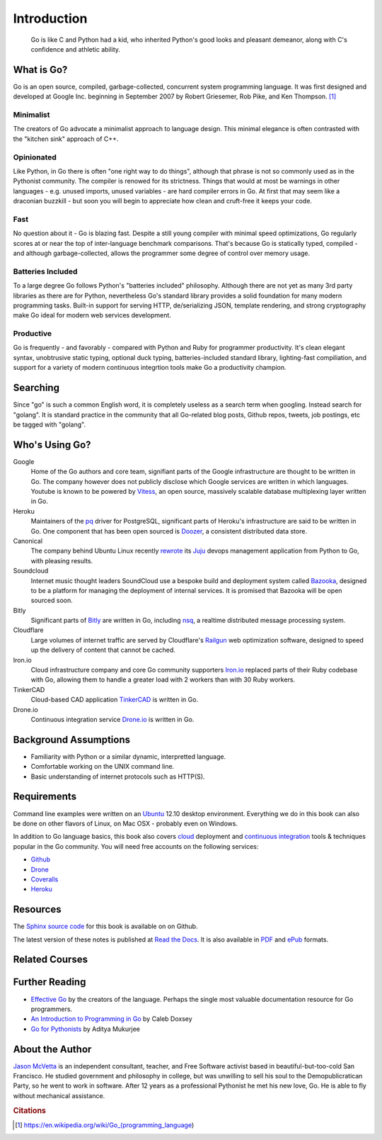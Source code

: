 ************
Introduction
************

.. pull-quote::

   Go is like C and Python had a kid, who inherited Python's good looks and
   pleasant demeanor, along with C's confidence and athletic ability.


What is Go?
===========

Go is an open source, compiled, garbage-collected, concurrent system programming
language. It was first designed and developed at Google Inc. beginning in
September 2007 by Robert Griesemer, Rob Pike, and Ken Thompson. [#cit1]_

Minimalist
----------

The creators of Go advocate a minimalist approach to language design.  This
minimal elegance is often contrasted with the "kitchen sink" approach of C++.

Opinionated
-----------

Like Python, in Go there is often "one right way to do things", although that
phrase is not so commonly used as in the Pythonist community.  The compiler is
renowed for its strictness.  Things that would at most be warnings in other
languages - e.g. unused imports, unused variables - are hard compiler errors in
Go.  At first that may seem like a draconian buzzkill - but soon you will begin
to appreciate how clean and cruft-free it keeps your code.

Fast
----

No question about it - Go is blazing fast.  Despite a still young compiler with
minimal speed optimizations, Go regularly scores at or near the top of
inter-language benchmark comparisons.  That's because Go is statically typed,
compiled - and although garbage-collected, allows the programmer some degree of
control over memory usage.  

Batteries Included
------------------

To a large degree Go follows Python's "batteries included" philosophy.  Although
there are not yet as many 3rd party libraries as there are for Python,
nevertheless Go's standard library provides a solid foundation for many modern
programming tasks.  Built-in support for serving HTTP, de/serializing JSON,
template rendering, and strong cryptography make Go ideal for modern web
services development.

Productive
----------

Go is frequently - and favorably - compared with Python and Ruby for programmer
productivity.  It's clean elegant syntax, unobtrusive static typing, optional
duck typing, batteries-included standard library, lighting-fast compiliation,
and support for a variety of modern continuous integrtion tools make Go a
productivity champion.


Searching
=========

Since "go" is such a common English word, it is completely useless as a search
term when googling.  Instead search for "golang".  It is standard practice in
the community that all Go-related blog posts, Github repos, tweets, job
postings, etc be tagged with "golang".


Who's Using Go?
===============

Google
   Home of the Go authors and core team, signifiant parts of the Google
   infrastructure are thought to be written in Go.  The company however does not
   publicly disclose which Google services are written in which languages.
   Youtube is known to be powered by Vitess_, an open source, massively scalable
   database multiplexing layer written in Go.

Heroku
   Maintainers of the pq_ driver for PostgreSQL, significant parts of
   Heroku's infrastructure are said to be written in Go.  One component that has
   been open sourced is Doozer_, a consistent distributed data store.

Canonical
   The company behind Ubuntu Linux recently rewrote_ its Juju_ devops management
   application from Python to Go, with pleasing results.

Soundcloud
   Internet music thought leaders SoundCloud use a bespoke build and deployment
   system called Bazooka_, designed to be a platform for managing the deployment
   of internal services. It is promised that Bazooka will be open sourced soon.

Bitly
   Significant parts of Bitly_ are written in Go, including nsq_, a realtime
   distributed message processing system.

Cloudflare
   Large volumes of internet traffic are served by Cloudflare's Railgun_ web
   optimization software, designed to speed up the delivery of content that
   cannot be cached.

Iron.io
   Cloud infrastructure company and core Go community supporters Iron.io_
   replaced parts of their Ruby codebase with Go, allowing them to handle a
   greater load with 2 workers than with 30 Ruby workers.

TinkerCAD
   Cloud-based CAD application TinkerCAD_ is written in Go.

Drone.io
   Continuous integration service Drone.io_ is written in Go.


Background Assumptions
======================

* Familiarity with Python or a similar dynamic, interpretted language.
* Comfortable working on the UNIX command line.
* Basic understanding of internet protocols such as HTTP(S).


Requirements
============

Command line examples were written on an `Ubuntu`_ 12.10 desktop environment.
Everything we do in this book can also be done on other flavors of Linux, on Mac
OSX - probably even on Windows.

In addition to Go language basics, this book also covers cloud_ deployment and
`continuous integration`_ tools & techniques popular in the Go community.  You
will need free accounts on the following services:

* Github_
* Drone_
* Coveralls_
* Heroku_


Resources
=========

The Sphinx_ `source code`_ for this book is available on on Github.

The latest version of these notes is published at `Read the Docs`_. It is also
available in PDF_ and ePub_ formats.


Related Courses
===============

.. todo::

   Add related courses.


Further Reading
===============

* `Effective Go`_ by the creators of the language.  Perhaps the single most
  valuable documentation resource for Go programmers.
* `An Introduction to Programming in Go`_ by Caleb Doxsey
* `Go for Pythonists`_ by Aditya Mukurjee


About the Author
================

`Jason McVetta`_ is an independent consultant, teacher, and Free Software
activist based in beautiful-but-too-cold San Francisco.  He studied government
and philosophy in college, but was unwilling to sell his soul to the
Demopublicratican Party, so he went to work in software. After 12 years as a
professional Pythonist he met his new love, Go.   He is able to fly without
mechanical assistance.



.. _Vitess: https://code.google.com/p/vitess/
.. _pq: https://github.com/lib/pq
.. _Doozer: https://github.com/ha/doozerd
.. _rewrote: https://www.youtube.com/watch?v=USr0Bvg1ZOo
.. _Juju: https://juju.ubuntu.com/
.. _Bazooka: http://backstage.soundcloud.com/2012/07/go-at-soundcloud/
.. _Bitly: http://word.bitly.com/post/29550171827/go-go-gadget
.. _nsq: https://github.com/bitly/nsq
.. _Railgun: http://blog.cloudflare.com/go-at-cloudflare
.. _Iron.io: http://blog.iron.io/2013/03/how-we-went-from-30-servers-to-2-go.html
.. _Drone.io: https://groups.google.com/forum/#!topic/golang-nuts/Lo7KP3rWP3o
.. _TinkerCAD:  http://www.youtube.com/watch?v=JE17r3n1kz4
.. _PDF: https://media.readthedocs.org/pdf/golang-for-python-programmers/latest/golang-for-python-programmers.pdf
.. _ePub: https://media.readthedocs.org/epub/golang-for-python-programmers/latest/golang-for-python-programmers.epub
.. _Sphinx: http://sphinx-doc.org
.. _`source code`: http://github.com/jmcvetta/golang-for-python-programmers
.. _`Read the Docs`: http://golang-for-python-programmers.readthedocs.org/
.. _`Jason McVetta`: mailto:jason.mcvetta@gmail.com
.. _Ubuntu: http://www.ubuntu.com
.. _`Effective Go`: http://golang.org/doc/effective_go.html
.. _`An Introduction to Programming in Go`:  http://www.golang-book.com/
.. _`Go for Pythonists`: https://github.com/ChimeraCoder/go-for-pythonists
.. _`Programming in Go: An Introduction`: http://programming-in-go.readthedocs.org
.. _`continuous integration`: https://en.wikipedia.org/wiki/Continuous_integration
.. _cloud: http://en.wikipedia.org/wiki/Cloud_computing
.. _Github:  http://github.com
.. _Drone: http://drone.io
.. _Coveralls: http://coveralls.io
.. _Heroku:  http://heroku.com
.. _`Jason McVetta`: mailto:jason.mcvetta@gmail.com


.. rubric:: Citations

.. [#cit1] https://en.wikipedia.org/wiki/Go_(programming_language)
